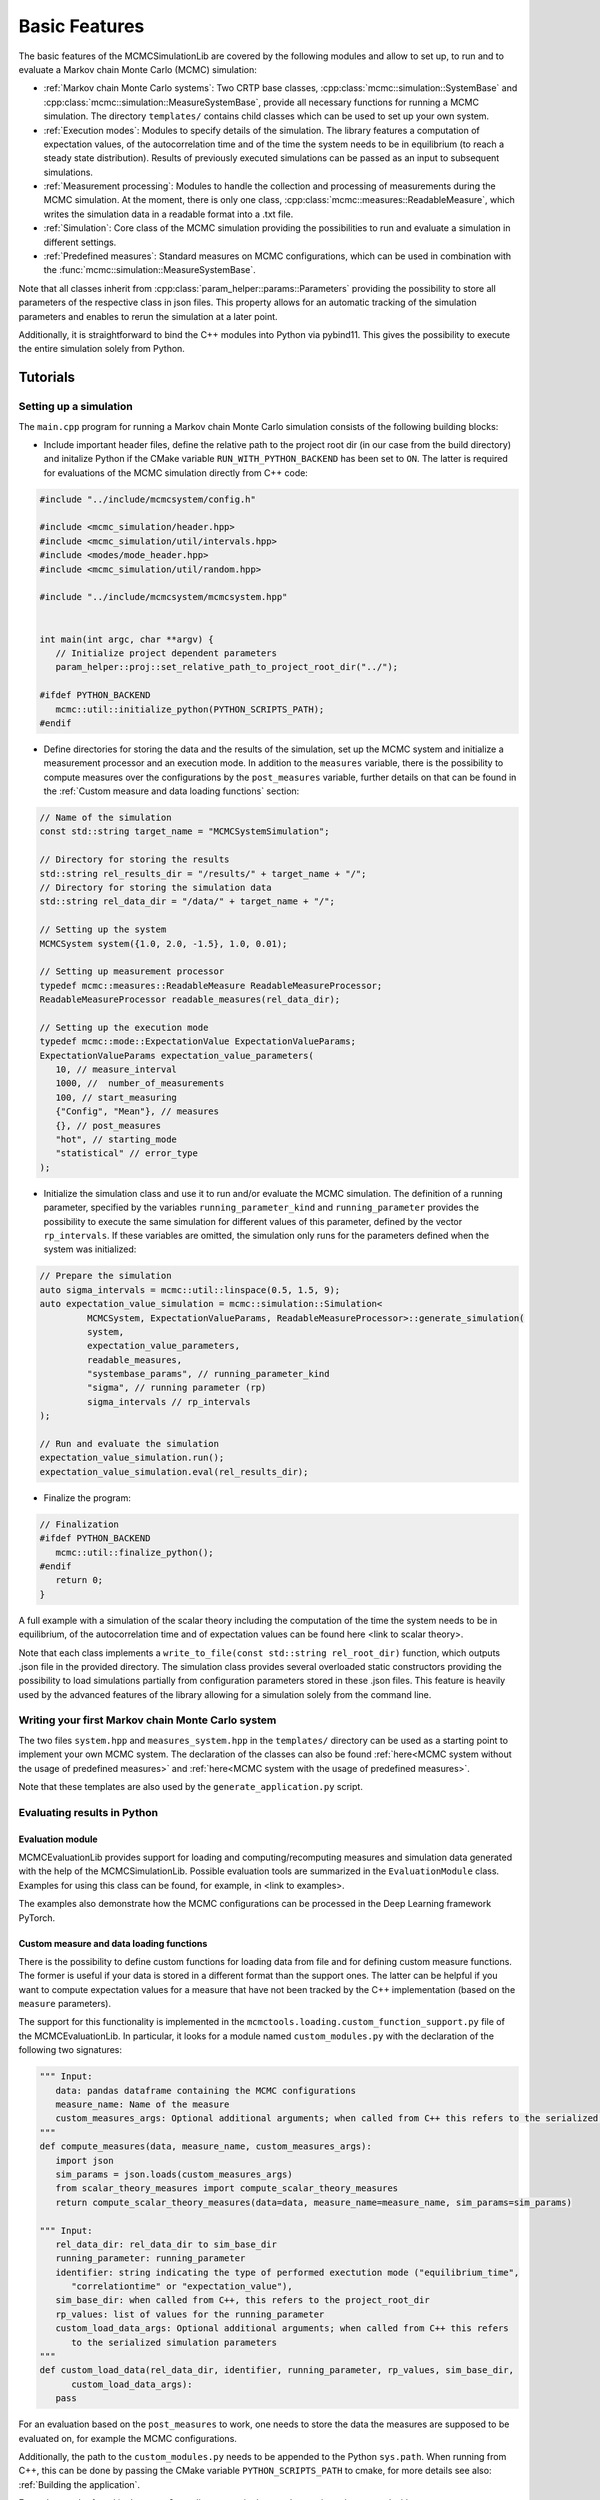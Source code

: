 Basic Features
==============

The basic features of the MCMCSimulationLib are covered by the following modules and allow to set up,
to run and to evaluate a Markov chain Monte Carlo (MCMC) simulation:

- :ref:`Markov chain Monte Carlo systems`: Two CRTP base classes, :cpp:class:`mcmc::simulation::SystemBase` and :cpp:class:`mcmc::simulation::MeasureSystemBase`,
  provide all necessary functions for running a MCMC simulation. The directory ``templates/`` contains child classes which can be used to set
  up your own system.
- :ref:`Execution modes`: Modules to specify details of the simulation. The library features a computation of expectation values,
  of the autocorrelation time and of the time the system needs to be in equilibrium (to reach a steady state distribution).
  Results of previously executed simulations can be passed as an input to subsequent simulations.
- :ref:`Measurement processing`: Modules to handle the collection and processing of measurements during the MCMC simulation. At the moment, there is
  only one class, :cpp:class:`mcmc::measures::ReadableMeasure`, which writes the simulation data in a readable format into a .txt file.
- :ref:`Simulation`: Core class of the MCMC simulation providing the possibilities to run and evaluate a simulation in different settings.
- :ref:`Predefined measures`: Standard measures on MCMC configurations, which can be used in combination with the :func:`mcmc::simulation::MeasureSystemBase`.

Note that all classes inherit from :cpp:class:`param_helper::params::Parameters` providing the possibility to store all
parameters of the respective class in json files. This property allows for an automatic tracking of the simulation parameters
and enables to rerun the simulation at a later point.

Additionally, it is straightforward to bind the C++ modules into Python via pybind11.
This gives the possibility to execute the entire simulation solely from Python.

Tutorials
---------

Setting up a simulation
***********************

The ``main.cpp`` program for running a Markov chain Monte Carlo simulation consists of the following building blocks:

- Include important header files, define the relative path to the project root dir (in our case from the build directory) and initalize Python
  if the CMake variable ``RUN_WITH_PYTHON_BACKEND`` has been set to ``ON``. The latter is required for evaluations of the MCMC simulation
  directly from C++ code:

.. code-block:: c++

   #include "../include/mcmcsystem/config.h"

   #include <mcmc_simulation/header.hpp>
   #include <mcmc_simulation/util/intervals.hpp>
   #include <modes/mode_header.hpp>
   #include <mcmc_simulation/util/random.hpp>

   #include "../include/mcmcsystem/mcmcsystem.hpp"


   int main(int argc, char **argv) {
      // Initialize project dependent parameters
      param_helper::proj::set_relative_path_to_project_root_dir("../");

   #ifdef PYTHON_BACKEND
      mcmc::util::initialize_python(PYTHON_SCRIPTS_PATH);
   #endif

- Define directories for storing the data and the results of the simulation, set up the MCMC system and initialize a measurement processor
  and an execution mode. In addition to the ``measures`` variable, there is the possibility to compute measures over the configurations by
  the ``post_measures`` variable, further details on that can be found in the :ref:`Custom measure and data loading functions` section:

.. code-block:: c++

   // Name of the simulation
   const std::string target_name = "MCMCSystemSimulation";

   // Directory for storing the results
   std::string rel_results_dir = "/results/" + target_name + "/";
   // Directory for storing the simulation data
   std::string rel_data_dir = "/data/" + target_name + "/";

   // Setting up the system
   MCMCSystem system({1.0, 2.0, -1.5}, 1.0, 0.01);

   // Setting up measurement processor
   typedef mcmc::measures::ReadableMeasure ReadableMeasureProcessor;
   ReadableMeasureProcessor readable_measures(rel_data_dir);

   // Setting up the execution mode
   typedef mcmc::mode::ExpectationValue ExpectationValueParams;
   ExpectationValueParams expectation_value_parameters(
      10, // measure_interval
      1000, //  number_of_measurements
      100, // start_measuring
      {"Config", "Mean"}, // measures
      {}, // post_measures
      "hot", // starting_mode
      "statistical" // error_type
   );

- Initialize the simulation class and use it to run and/or evaluate the MCMC simulation. The definition of a running parameter, specified by
  the variables ``running_parameter_kind`` and ``running_parameter`` provides the possibility to execute the same simulation for different values
  of this parameter, defined by the vector ``rp_intervals``. If these variables are omitted, the simulation only runs for the parameters defined
  when the system was initialized:

.. code-block:: c++

   // Prepare the simulation
   auto sigma_intervals = mcmc::util::linspace(0.5, 1.5, 9);
   auto expectation_value_simulation = mcmc::simulation::Simulation<
            MCMCSystem, ExpectationValueParams, ReadableMeasureProcessor>::generate_simulation(
            system,
            expectation_value_parameters,
            readable_measures,
            "systembase_params", // running_parameter_kind
            "sigma", // running parameter (rp)
            sigma_intervals // rp_intervals
   );
      
   // Run and evaluate the simulation
   expectation_value_simulation.run();
   expectation_value_simulation.eval(rel_results_dir);

- Finalize the program:

.. code-block:: c++

   // Finalization
   #ifdef PYTHON_BACKEND
      mcmc::util::finalize_python();
   #endif
      return 0;
   }

A full example with a simulation of the scalar theory including the computation of the time the system needs to be in equilibrium,
of the autocorrelation time and of expectation values can be found here <link to scalar theory>.

Note that each class implements a ``write_to_file(const std::string rel_root_dir)`` function, which outputs .json file in the provided directory.
The simulation class provides several overloaded static constructors providing the possibility to load simulations partially from configuration
parameters stored in these .json files. This feature is heavily used by the advanced features of the library allowing for a simulation solely
from the command line.

Writing your first Markov chain Monte Carlo system
**************************************************

The two files ``system.hpp`` and ``measures_system.hpp`` in the ``templates/`` directory can be used as a starting point to implement your
own MCMC system. The declaration of the classes can also be found :ref:`here<MCMC system without the usage of predefined measures>` and
:ref:`here<MCMC system with the usage of predefined measures>`.

Note that these templates are also used by the ``generate_application.py`` script.

Evaluating results in Python
****************************

Evaluation module
"""""""""""""""""

MCMCEvaluationLib provides support for loading and computing/recomputing measures and simulation data generated with the help of
the MCMCSimulationLib. Possible evaluation tools are summarized in the ``EvaluationModule`` class. Examples for using this class can be found,
for example, in <link to examples>.

The examples also demonstrate how the MCMC configurations can be processed in the Deep Learning framework PyTorch.

.. _Custom measure and data loading functions:

Custom measure and data loading functions
"""""""""""""""""""""""""""""""""""""""""

There is the possibility to define custom functions for loading data from file and for defining custom measure functions. The former is useful
if your data is stored in a different format than the support ones. The latter can be helpful if you want to compute expectation values for
a measure that have not been tracked by the C++ implementation (based on the ``measure`` parameters).

The support for this functionality is implemented in the ``mcmctools.loading.custom_function_support.py`` file of the MCMCEvaluationLib.
In particular, it looks for a module named ``custom_modules.py`` with the declaration of the following two signatures:

.. code-block:: python

   """ Input:
      data: pandas dataframe containing the MCMC configurations
      measure_name: Name of the measure
      custom_measures_args: Optional additional arguments; when called from C++ this refers to the serialized simulation parameters
   """
   def compute_measures(data, measure_name, custom_measures_args):
      import json
      sim_params = json.loads(custom_measures_args)
      from scalar_theory_measures import compute_scalar_theory_measures
      return compute_scalar_theory_measures(data=data, measure_name=measure_name, sim_params=sim_params)

   """ Input:
      rel_data_dir: rel_data_dir to sim_base_dir
      running_parameter: running_parameter
      identifier: string indicating the type of performed exectution mode ("equilibrium_time",
         "correlationtime" or "expectation_value"),
      sim_base_dir: when called from C++, this refers to the project_root_dir
      rp_values: list of values for the running_parameter
      custom_load_data_args: Optional additional arguments; when called from C++ this refers
         to the serialized simulation parameters
   """
   def custom_load_data(rel_data_dir, identifier, running_parameter, rp_values, sim_base_dir,
         custom_load_data_args):
      pass

For an evaluation based on the ``post_measures`` to work, one needs to store the data the measures are supposed to be evaluated on,
for example the MCMC configurations.

Additionally, the path to the ``custom_modules.py`` needs to be appended to the Python ``sys.path``. When running from C++, this can be
done by passing the CMake variable ``PYTHON_SCRIPTS_PATH`` to cmake, for more details see also: :ref:`Building the application`.

Examples can be found in the ``examples/`` directory or in the template projected generated with ``generate_application.py`` file.

Integrating pybind11
********************

ToDo: In particular, one needs to adapt the files in python_pybind to the respective new constructor

<-> Reinclude code for both types of simulation

- Mode simulation
- Custom simulation

Doing Stuff in Python
- Pytorch

.. _Markov chain Monte Carlo systems:

Markov chain Monte Carlo systems
********************************

Possible declarations of Markov chain Monte Carlo systems without and with the usage of predefined measures.

.. _MCMC system without the usage of predefined measures:

MCMC system without the usage of predefined measures
""""""""""""""""""""""""""""""""""""""""""""""""""""

.. code-block:: c++

   #ifndef MCMCSYSTEM_HPP
   #define MCMCSYSTEM_HPP


   #include <mcmc_simulation/header.hpp>
   #include <mcmc_simulation/util/random.hpp>


   // Template implementation for a MCMC system


   class MCMCSystem : public mcmc::simulation::SystemBase<MCMCSystem>
   {
   public:
      explicit MCMCSystem(const json params):
               SystemBase(params),
               // Configuration parameters
               mu(get_entry<std::vector<double>>("mu", {0.0, 1.0})),
               sigma(get_entry<double>("sigma", 0.4)),
               dt(get_entry<double>("dt", 0.01)),
               
               // Further member variables
               normal(std::normal_distribution<double>(0.0, 1.0)),
               system(std::vector<double>(mu.size(), 0.0))
      {}

      MCMCSystem(const std::vector<double> mu_={0.0, 1.0}, const double sigma_=0.4, const double dt_=0.01) : MCMCSystem(json{
               {"mu", mu_},
               {"sigma", sigma_},
               {"dt", dt_}
      })
      {}

      void initialize(std::string starting_mode)
      {
         // Called before every MCMC simulation for initalizing the system representation, starting mode can be "hot" or "cold", for example,
         if(starting_mode == "hot")
               std::transform(mu.begin(), mu.end(), system.begin(), [this] (const double param) -> double { return param + this->sigma * this->normal(mcmc::util::gen); });
         else
               std::fill(system.begin(), system.end(), 0);
      }

      void update_step(uint measure_interval=1)
      {
         // Called every MCMC step
         for(auto i = 0; i < get_size(); i++)
               system[i] = system[i] - dt * (system[i] - mu[i]) / std::pow(sigma, 2.0) + std::sqrt(2.0 * dt) * normal(mcmc::util::gen);
         
      }

      uint16_t get_size() const
      {
         // Returns the size of the system, for example,
         return system.size();
      }

      auto at(int i) const
      {
         // Read system state i of the system representation, for example,
         return system[i];
      }

      auto& at(int i)
      {
         // Return system state i of the system representation, for example,
         return system[i];
      }

      auto get_system_representation() const
      {
         // Returns the entire MCMC system representation, for example,
         return system;
      }

      auto& get_system_representation()
      {
         // Returns the entire MCMC system representation, for example,
         return system;
      }
      void initialize_measurements(std::string starting_mode, uint rep=1)
      {}

      auto perform_measurements()
      {
         std::vector<std::variant<int, double, std::string>> results;
         for(const auto measure_name: this->measure_names())
         {
               if(measure_name == "Mean")
               {
                  auto mean = std::accumulate(system.begin(), system.end(), 0.0);
                  results.push_back(mean / get_size());
               }
               else if(measure_name == "Config")
               {
                  std::string config = std::to_string(system[0]);
                  for (uint idx = 1; idx < get_size(); idx++)
                     config += ", " + std::to_string(system[idx]);
                  results.push_back(config);
               }
         }
         return results;
      }
      
      void finalize_measurements(std::string starting_mode, uint rep=1)
      {}
      
   private:
      std::vector<double> mu;
      double sigma;
      double dt;
      
      std::vector<double> system; // Or any other system representation
      std::normal_distribution<double> normal;
   };

   #endif //MCMCSYSTEM_HPP


.. _MCMC system with the usage of predefined measures:

MCMC system with the usage of predefined measures
"""""""""""""""""""""""""""""""""""""""""""""""""

.. code-block:: c++

   #ifndef MCMCMEASURESYSTEM_HPP
   #define MCMCMEASURESYSTEM_HPP


   #include <mcmc_simulation/header.hpp>
   #include <mcmc_simulation/util/random.hpp>


   // Template implementation for a MCMC measure system


   class MCMCMeasureSystem : public mcmc::simulation::MeasureSystemBase<MCMCMeasureSystem>
   {
   public:
      explicit MCMCMeasureSystem(const json params):
               MeasureSystemBase(params),
               // Configuration parameters
               mu(get_entry<std::vector<double>>("mu", {0.0, 1.0})),
               sigma(get_entry<double>("sigma", 0.4)),
               dt(get_entry<double>("dt", 0.01)),
               
               // Further member variables
               normal(std::normal_distribution<double>(0.0, 1.0)),
               system(std::vector<double>(mu.size(), 0.0))
      {}

      MCMCMeasureSystem(const std::vector<double> mu_={0.0, 1.0}, const double sigma_=0.4, const double dt_=0.01) : MCMCMeasureSystem(json{
               {"mu", mu_},
               {"sigma", sigma_},
               {"dt", dt_}
      })
      {}

      void initialize(std::string starting_mode)
      {
         // Called before every MCMC simulation for initalizing the system representation, starting mode can be "hot" or "cold", for example,
         if(starting_mode == "hot")
               std::transform(mu.begin(), mu.end(), system.begin(), [this] (const double param) -> double { return param + this->sigma * this->normal(mcmc::util::gen); });
         else
               std::fill(system.begin(), system.end(), 0);
      }

      void update_step(uint measure_interval=1)
      {
         // Called every MCMC step
         for(auto i = 0; i < get_size(); i++)
               system[i] = system[i] - sp.dt * (system[i] - sp.mu[i]) / std::pow(sp.sigma, 2.0) + std::sqrt(2.0 * sp.dt) * normal(mcmc::util::gen);
         
      }

      uint16_t get_size() const
      {
         // Returns the size of the system, for example,
         return system.size();
      }

      auto at(int i) const
      {
         // Read system state i of the system representation, for example,
         return system[i];
      }

      auto& at(int i)
      {
         // Return system state i of the system representation, for example,
         return system[i];
      }

      auto get_system_representation() const
      {
         // Returns the entire MCMC system representation, for example,
         return system;
      }

      auto& get_system_representation()
      {
         // Returns the entire MCMC system representation, for example,
         return system;
      }

   private:
      std::vector<double> mu;
      double sigma;
      double dt;
      
      std::vector<double> system; // Or any other system representation
      std::normal_distribution<double> normal;
   };

   #endif //MCMCMEASURESYSTEM_HPP

.. _Execution modes:

Execution modes
---------------

The library features the following execution modes.

EquilibriumTime
***************
.. doxygenclass:: mcmc::mode::EquilibriumTime
   :members: EquilibriumTime, write_to_file, evaluate

CorrelationTime
***************
.. doxygenclass:: mcmc::mode::CorrelationTime
   :members: CorrelationTime, write_to_file, evaluate

ExpectationValue
****************
.. doxygenclass:: mcmc::mode::ExpectationValue
   :members: ExpectationValue, write_to_file, evaluate

.. _Measurement processing:

Measurement processing
----------------------

So far, there is only one class to process measurements.

Readable measures
*****************

.. _ReadableMeasure:
.. doxygenstruct:: mcmc::measures::ReadableMeasure

.. _Simulation:

Simulation
----------

The simulation class represents the main module for preparing, running and evaluating simulations.

.. doxygenclass:: mcmc::simulation::Simulation
    :members: Simulation, generate_simulation, prepare_simulation_from_file, generate_simulation_from_file, write_to_file, run, eval

.. _Predefined measures:

Predefined measures
-------------------

List of predefined measures, which can be used in combination with a the :cpp:class:`mcmc::simulation::MeasureSystemBase`.

Measure base class
******************

.. doxygenstruct:: mcmc::measures::Measure
    :members: measure, name

Mean
****
.. doxygenstruct:: mcmc::measures::Mean

Abs
***
.. doxygenstruct:: mcmc::measures::Abs

AbsMean
*******
.. doxygenstruct:: mcmc::measures::AbsMean

Second moment
*************
.. doxygenstruct:: mcmc::measures::SecondMoment


Fourth moment
*************
.. doxygenstruct:: mcmc::measures::FourthMoment

Variance
********
.. doxygenstruct:: mcmc::measures::Variance

Config
******
.. doxygenstruct:: mcmc::measures::Config